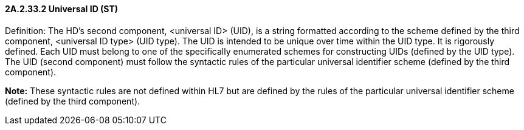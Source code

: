 ==== 2A.2.33.2 Universal ID (ST)

Definition: The HD’s second component, <universal ID> (UID), is a string formatted according to the scheme defined by the third component, <universal ID type> (UID type). The UID is intended to be unique over time within the UID type. It is rigorously defined. Each UID must belong to one of the specifically enumerated schemes for constructing UIDs (defined by the UID type). The UID (second component) must follow the syntactic rules of the particular universal identifier scheme (defined by the third component).

*Note:* These syntactic rules are not defined within HL7 but are defined by the rules of the particular universal identifier scheme (defined by the third component).

